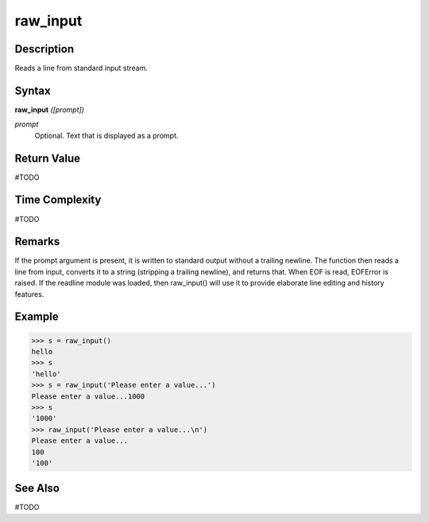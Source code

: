 =========
raw_input
=========

Description
===========
Reads a line from standard input stream.

Syntax
======
**raw_input** *([prompt])*

*prompt*
	Optional. Text that is displayed as a prompt.

Return Value
============
#TODO

Time Complexity
============
#TODO

Remarks
=======
If the prompt argument is present, it is written to standard output without a trailing newline. The function then reads a line from input, converts it to a string (stripping a trailing newline), and returns that. When EOF is read, EOFError is raised.
If the readline module was loaded, then raw_input() will use it to provide elaborate line editing and history features.

Example
=======
>>> s = raw_input()
hello
>>> s
'hello'
>>> s = raw_input('Please enter a value...')
Please enter a value...1000
>>> s
'1000'
>>> raw_input('Please enter a value...\n')
Please enter a value...
100
'100'

See Also
========
#TODO